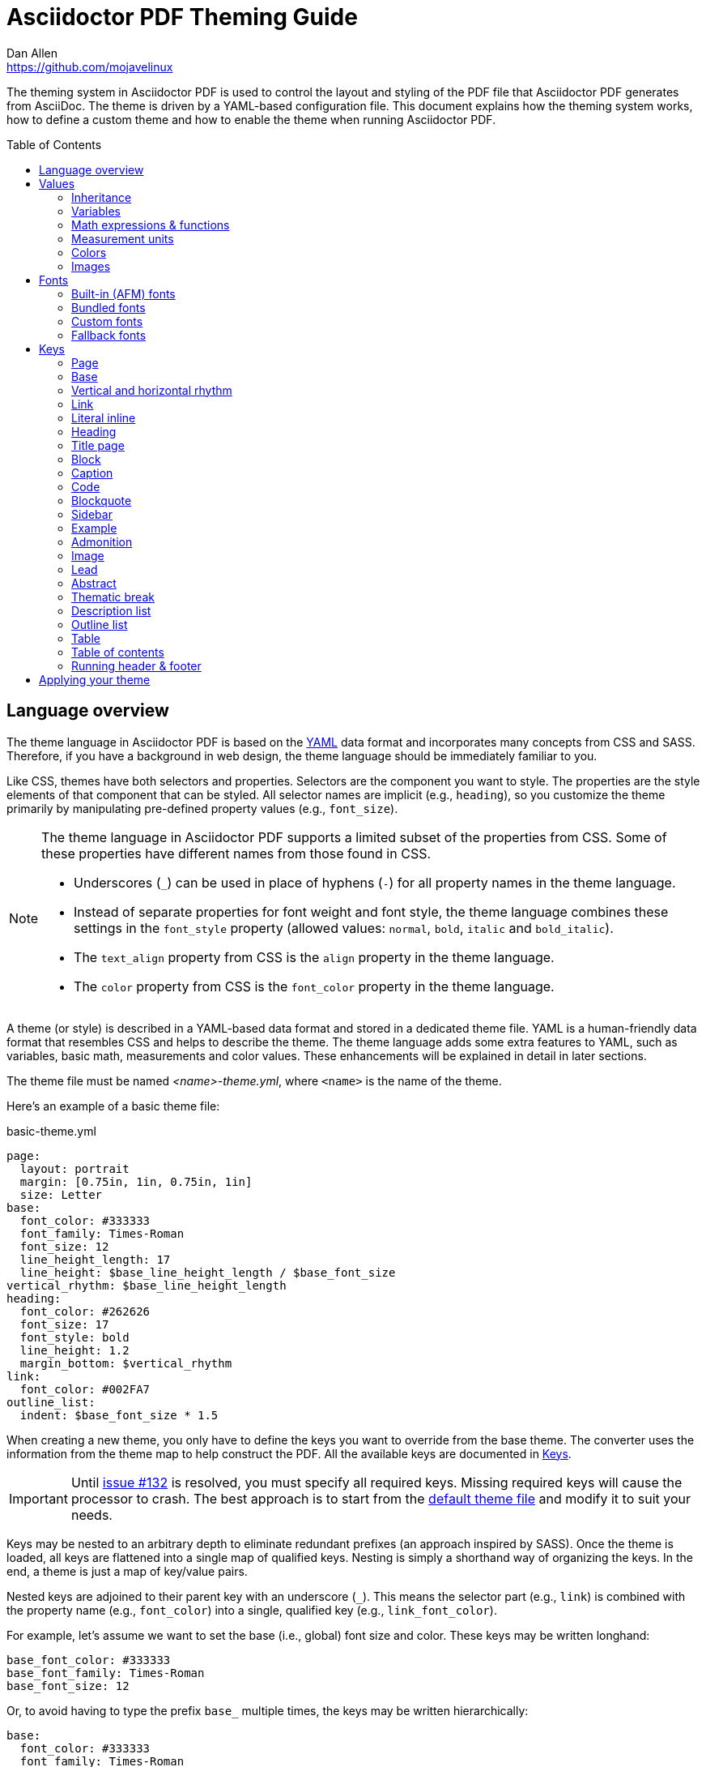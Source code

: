 = Asciidoctor PDF Theming Guide
Dan Allen <https://github.com/mojavelinux>
:toc: macro
:icons: font
:idprefix:
:idseparator: -
:window: _blank

////
Topics remaining to document:
* document which attributes can be set in document (pdf-page-size, front-cover-image, back-cover-image, etc)
* line height and line height length (and what that all means)
* title page layout / title page images (logo & background)
* document that unicode escape sequences can be used inside double-quoted strings
////

The theming system in Asciidoctor PDF is used to control the layout and styling of the PDF file that Asciidoctor PDF generates from AsciiDoc.
The theme is driven by a YAML-based configuration file.
This document explains how the theming system works, how to define a custom theme and how to enable the theme when running Asciidoctor PDF.

toc::[]

== Language overview

The theme language in Asciidoctor PDF is based on the http://en.wikipedia.org/wiki/YAML[YAML] data format and incorporates many concepts from CSS and SASS.
Therefore, if you have a background in web design, the theme language should be immediately familiar to you.

Like CSS, themes have both selectors and properties.
Selectors are the component you want to style.
The properties are the style elements of that component that can be styled.
All selector names are implicit (e.g., `heading`), so you customize the theme primarily by manipulating pre-defined property values (e.g., `font_size`).

[NOTE]
====
The theme language in Asciidoctor PDF supports a limited subset of the properties from CSS.
Some of these properties have different names from those found in CSS.

* Underscores (`_`) can be used in place of hyphens (`-`) for all property names in the theme language.
* Instead of separate properties for font weight and font style, the theme language combines these settings in the `font_style` property (allowed values: `normal`, `bold`, `italic` and `bold_italic`).
* The `text_align` property from CSS is the `align` property in the theme language.
* The `color` property from CSS is the `font_color` property in the theme language.
====

A theme (or style) is described in a YAML-based data format and stored in a dedicated theme file.
YAML is a human-friendly data format that resembles CSS and helps to describe the theme.
The theme language adds some extra features to YAML, such as variables, basic math, measurements and color values.
These enhancements will be explained in detail in later sections.

The theme file must be named _<name>-theme.yml_, where `<name>` is the name of the theme.

Here's an example of a basic theme file:

.basic-theme.yml
[source,yaml]
----
page:
  layout: portrait
  margin: [0.75in, 1in, 0.75in, 1in]
  size: Letter
base:
  font_color: #333333
  font_family: Times-Roman
  font_size: 12
  line_height_length: 17
  line_height: $base_line_height_length / $base_font_size
vertical_rhythm: $base_line_height_length
heading:
  font_color: #262626
  font_size: 17
  font_style: bold
  line_height: 1.2
  margin_bottom: $vertical_rhythm
link:
  font_color: #002FA7
outline_list:
  indent: $base_font_size * 1.5
----

When creating a new theme, you only have to define the keys you want to override from the base theme.
The converter uses the information from the theme map to help construct the PDF.
All the available keys are documented in <<keys>>.

IMPORTANT: Until https://github.com/asciidoctor/asciidoctor-pdf/issues/132[issue #132] is resolved, you must specify all required keys.
Missing required keys will cause the processor to crash.
The best approach is to start from the https://github.com/asciidoctor/asciidoctor-pdf/blob/master/data/themes/default-theme.yml[default theme file] and modify it to suit your needs.

Keys may be nested to an arbitrary depth to eliminate redundant prefixes (an approach inspired by SASS).
Once the theme is loaded, all keys are flattened into a single map of qualified keys.
Nesting is simply a shorthand way of organizing the keys.
In the end, a theme is just a map of key/value pairs.

Nested keys are adjoined to their parent key with an underscore (`_`).
This means the selector part (e.g., `link`) is combined with the property name (e.g., `font_color`) into a single, qualified key (e.g., `link_font_color`).

For example, let's assume we want to set the base (i.e., global) font size and color.
These keys may be written longhand:

[source,yaml]
----
base_font_color: #333333
base_font_family: Times-Roman
base_font_size: 12
----

Or, to avoid having to type the prefix `base_` multiple times, the keys may be written hierarchically:

[source,yaml]
----
base:
  font_color: #333333
  font_family: Times-Roman
  font_size: 12
----

Or even:

[source,yaml]
----
base:
  font:
    color: #333333
    family: Times-Roman
    size: 12
----

Each level of nesting must be indented by twice the amount of indentation of the parent level.
Also note the placement of the colon after each key name.

== Values

The value of a key may be one of the following types:

* String
  - Font family name (e.g., Roboto)
  - Font style (normal, bold, italic, bold_italic)
  - Alignment (left, center, right, justify)
  - Color as hex string (e.g., #ffffff)
  - Image path
* Number (integer or float) with optional units (default unit is points)
* Array
  - Color as RGB array (e.g., [51, 51, 51])
  - Color CMYK array (e.g., [50, 100, 0, 0])
  - Margin (e.g., [1in, 1in, 1in, 1in])
  - Padding (e.g., [1in, 1in, 1in, 1in])
* Variable reference (e.g., $base_font_color)
* Math expression

Note that keys almost always require a value of a specific type, as documented in <<keys>>.

=== Inheritance

Like CSS, inheritance is a key feature in the Asciidoctor PDF theme language.
For many of the properties, if a key is not specified, the key inherits the value applied to the parent content in the content hierarchy.
This behavior saves you from having to specify properties unless you want to override the inherited value.

The following keys are inherited:

* font_family
* font_color
* font_size
* font_style
* line_height (currently some exceptions)
* text_transform (only for headings)
* margin_bottom (falls back to $vertical_rhythm)

.Heading Inheritance
****
Headings are special in that they inherit starting from a specific heading level (e.g., `heading_font_size_h2`) to the heading category (e.g., `heading_font_size`) and then directly to the base value (e.g., `base_font_size`), skipping any enclosing context.
****

=== Variables

To save you from having to type the same value in your theme over and over, or to allow you to base one value on another, the theme language supports variables.
Variables consist of the key name preceded by a dollar (`$`) (e.g., `$base_font_size`).
Any qualified key that has already been defined can be referenced in the value of another key.
(In order words, as soon as the key is assigned, it's available to be used as a variable).

For example, once the following line is processed,

[source,yaml]
----
base:
  font_color: #333333
----

the variable `$base_font_color` will be available for use in subsequent lines and will resolve to `#333333`.

Let's say you want to make the font color of the sidebar title the same as the heading font color.
Just assign the value `$heading_font_color` to the `$sidebar_title_font_color`.

[source,yaml]
----
heading:
  font_color: #191919
sidebar:
  title:
    font_color: $heading_font_color
----

You can also use variables in math expressions to use one value to build another.
This is commonly done to set font sizes proportionally.
It also makes it easy to test different values very quickly.

[source,yaml]
----
base:
  font_size: 12
  font_size_large: $base_font_size * 1.25
  font_size_small: $base_font_size * 0.85
----

We'll cover more about math expressions later.

==== Custom variables

You can define arbitrary key names to make custom variables.
This is one way to group reusable values at the top of your theme file.
If you are going to do this, it's recommended that you organize the keys under a custom namespace, such as `brand`.

For instance, here's how you can define your (very patriotic) brand colors:

[source,yaml]
----
brand:
  red: #E0162B
  white: #FFFFFF
  blue: #0052A5
----

You can now use these custom variables later in the theme file:

[source,yaml]
----
base:
  font_color: $brand_blue
----

=== Math expressions & functions

The theme language supports basic math operations to support calculated values.
The following table lists the supported operations and the corresponding operator for each.

[%header%autowidth]
|===
|Operation |Operator

|multiply
|*

|divide
|/

|add
|+

|subtract
|-
|===

NOTE: Like programming languages, multiple and divide take precedence over add and subtract.

The operator must always be surrounded by a space on either side.
Here's an example of a math expression with fixed values.

[source,yaml]
----
conum:
  line_height: 4 / 3
----

Variables may be used in place of numbers anywhere in the expression:

[source,yaml]
----
base:
  font_size: 12
  font_size_large: $base_font_size * 1.25
----

Values used in a math expression are automatically coerced to a float value before the operation.
If the result of the expression is an integer, the value is coerced to an integer afterwards.

IMPORTANT: Numeric values less than 1 must have a 0 before the decimal point (e.g., 0.85).

The theme language also supports several functions for rounding the result of a math expression.
The following functions may be used if they surround the whole value or expression for a key.

round(...):: Rounds the number to the nearest half integer.
floor(...):: Rounds the number up to the next integer.
ceil(...):: Rounds the number down the previous integer.

You might use these functions in font size calculations so that you get more exact values.

[source,yaml]
----
base:
  font_size: 12.5
  font_size_large: ceil($base_font_size * 1.25)
----

=== Measurement units

Several of the keys require a value in points (pt), the unit of measure for the PDF canvas.
A point is defined as 1/72 of an inch.
However, us humans like to think in real world units like inches (in), centimeters (cm) or millimeters (mm).
You can let the theme do this conversion for you automatically by adding a unit notation next to any number.

The following units are supported:

[%header%autowidth]
|===
|Unit |Suffix

|Inches
|in

|Centimeter
|cm

|Millimeter
|mm

|Points
|pt
|===

Here's an example of how you can use inches to define the page margins:

[source,yaml]
----
page:
  margin: [0.75in, 1in, 0.75in, 1in]
----

The order of elements in a measurement array is the same as it is in CSS:

. top
. right
. bottom
. left

=== Colors

The theme language supports color values in three formats:

Hex:: A string of 3 or 6 characters with an optional leading `#`.
+
The special value `transparent` indicates that a color should not be used.
RGB:: An array of numeric values ranging from 0 to 255.
CMYK:: An array of numeric values ranging from 0 to 1 or from 0% to 100%.

==== Hex

The hex color value is likely most familiar to web developers.
The value must be either 3 or 6 characters (case insensitive) with an optional leading hash (`#`).

The following are all equivalent values for the color red:

[%autowidth,cols=4]
|===
|f00
|#f00
|ff0000
|#ff0000
|F00
|#F00
|FF0000
|#FF0000
|===

Here's how a hex color value appears in the theme file:

[source,yaml]
----
base:
  font_color: #ff0000
----

It's also possible to specify no color by assigning the special value `transparent` as shown here:

[source,yaml]
----
base:
  background_color: transparent
----

==== RGB

An RGB array value must be three numbers ranging from 0 to 255.
The values must be separated by commas and be surrounded by square brackets.

NOTE: An RGB array is automatically converted to a hex string internally, so there's no difference between ff0000 and [255, 0, 0].

Here's how to specify the color red in RGB:

* [255, 0, 0]

Here's how a RGB color value appears in the theme file:

[source,yaml]
----
base:
  font_color: [255, 0, 0]
----

==== CMYK

A CMYK array value must be four numbers ranging from 0 and 1 or from 0% to 100%.
The values must be separated by commas and be surrounded by square brackets.

Unlike the RGB array, the CMYK array _is not_ converted to a hex string internally.
PDF has native support for CMYK colors, so you can preserve the original color values in the final PDF.

Here's how to specify the color red in CMYK:

* [0, 0.99, 1, 0]
* [0, 99%, 100%, 0]

Here's how a CMYK color value appears in the theme file:

[source,yaml]
----
base:
  font_color: [0, 0.99, 1, 0]
----

=== Images

An image is specified either as a bare image path or as an inline image macro as found in the AsciiDoc syntax.
Images are currently resolved relative to the value of the `pdf-stylesdir` attribute.

The following image types (and corresponding file extensions) are supported:

* PNG (.png)
* JPEG (.jpg)
* SVG (.svg)

CAUTION: The GIF format (.gif) is not supported.

Here's how an image is specified in the theme file as a bare image path:

[source,yaml]
----
title_page:
  background_image: title-cover.png
----

Here's how the image is specified using the inline image macro:

[source,yaml]
----
title_page:
  background_image: image:title-cover.png[]
----

Like in the AsciiDoc syntax, the inline image macro allows you to supply set the width of the image and the alignment:

[source,yaml]
----
title_page:
  logo_image: image:logo.png[width=250,align=center] 
----

== Fonts

You can select from <<built-in-fonts,built-in PDF fonts>>, <<bundled-fonts,fonts bundled with Asciidoctor PDF>> or <<custom-fonts,custom fonts>> loaded from TrueType font (TTF) files.
If you want to use custom fonts, you must first declare them in your theme file.

=== Built-in (AFM) fonts

The names of the built-in fonts (for general-purpose text) are as follows:

[%header%autowidth]
|===
|Font Name |Font Family

|Helvetica
|sans-serif

|Times-Roman
|serif

|Courier
|monospace
|===

Using a built-in font requires no additional files.
You can use the key anywhere a `font_family` property is accepted in the theme file.
For example:

[source,yaml]
----
base:
  font_family: Times-Roman
----

However, when you use a built-in font, the characters that you use in your document are limited to the characters in the WINANSI (http://en.wikipedia.org/wiki/Windows-1252[Windows-1252]) code set.
WINANSI includes most of the characters needed for writing in Western languages (English, French, Spanish, etc).
For anything outside of that, PDF is BYOF (Bring Your Own Font).

Even though the built-in fonts require the content to be encoded in WINANSI, _you still type your AsciiDoc document in UTF-8_.
Asciidoctor PDF encodes the content into WINANSI when building the PDF.

.WINANSI encoding behavior
****
If you're using Prawn 1.3.0 with one of the built-in fonts, any characters in your AsciiDoc document that cannot be encoded to WINANSI will be replaced with an underscore glyph (`_`).
If you're using Prawn 2.0.0 or above with one of the built-in fonts, if your AsciiDoc document contains a character that cannot be encoded to WINANSI, a warning will be issued and conversion will halt.

For more information about how Prawn handles character encodings for built-in fonts, see https://github.com/prawnpdf/prawn/blob/master/CHANGELOG.md#vastly-improved-handling-of-encodings-for-pdf-built-in-afm-fonts[this note in the Prawn CHANGELOG].
****

=== Bundled fonts

Asciidoctor PDF bundles several fonts that are used in the default theme.
You can also use these fonts in your custom theme.
These fonts provide more characters than the built-in PDF fonts, but still only a subset of UTF-8.

The family name of the fonts bundled with Asciidoctor PDF are as follows:

http://www.google.com/get/noto/#/family/noto-serif[Noto Serif]::
A serif font that can be styled as normal, italic, bold or bold_italic.

http://mplus-fonts.osdn.jp/mplus-outline-fonts/design/index-en.html#mplus_1mn[M+ 1mn]::
A monospaced font that maps different thicknesses to the styles normal, italic, bold and bold_italic.
Also provides the circuled numbers used in callouts.

http://mplus-fonts.osdn.jp/mplus-outline-fonts/design/index-en.html#mplus_1p[M+ 1p Fallback]::
A sans-serif font that provides a very complete set of Unicode glyphs.
Cannot be styled as italic, bold or bold_italic.
Useful as a fallback font.

CAUTION: At the time of this writing, you cannot use the bundled fonts if you define your own custom fonts.
This limitation may be lifted in the future.

=== Custom fonts

The limited character set of WINANSI, or the bland look of the built-in fonts, may motivate you to load your own font.
Custom fonts can enhance the look of your PDF theme substantially.

To start, you need to find a collection of TTF file of the font you want to use.
A collection typically consists of all four styles of a font:

* normal
* italic
* bold
* bold_italic

You'll need all four styles to support AsciiDoc content properly.
_Asciidoctor PDF cannot italicize a font that is not italic like a browser can._

Once you've obtained the TTF files, put them into a directory in your project where you want to store the fonts.
It's recommended that you name them consistently so it's easier to type the names in the theme file.

Let's assume the name of the font is https://github.com/google/roboto/tree/master/out/RobotoTTF[Roboto].
Name the files as follows:

* roboto-normal.ttf (_originally Roboto-Regular.ttf_)
* roboto-italic.ttf (_originally Roboto-Italic.ttf_)
* roboto-bold.ttf (_originally Roboto-Bold.ttf_)
* roboto-bold_italic.ttf (_originally Roboto-BoldItalic.ttf_)

Next, declare the font under the `font_catalog` key at the top of your theme file, giving it a unique key (e.g., `Roboto`).

[source,yaml]
----
font:
  catalog:
    Roboto:
      normal: roboto-normal.ttf
      italic: roboto-italic.ttf
      bold: roboto-bold.ttf
      bold_italic: roboto-bold_italic.ttf
----

You can use the key you gave to the font in the font catalog anywhere a `font_family` property is accepted in the theme file.
For instance, to use the Roboto font for all headings, you'd use:

[source,yaml]
----
heading:
  font_family: Roboto
----

When you execute Asciidoctor PDF, you need to specify the directory where the fonts reside using the `pdf-fontsdir` attribute:

 $ asciidoctor-pdf -a pdf-style=basic-theme.yml -a pdf-fontsdir=path/to/fonts document.adoc

WARNING: Currently, all fonts referenced by the theme need to be present in the directory specified by the `pdf-fontsdir` attribute.

You can add any number of fonts to the catalog.
Each font must be assigned a unique key, as shown here:

[source,yaml]
----
font:
  catalog:
    Roboto:
      normal: roboto-normal.ttf
      italic: roboto-italic.ttf
      bold: roboto-bold.ttf
      bold_italic: roboto-bold_italic.ttf
    Roboto Light:
      normal: roboto-light-normal.ttf
      italic: roboto-light-italic.ttf
      bold: roboto-light-bold.ttf
      bold_italic: roboto-light-bold_italic.ttf
----

TIP: Text in SVGs will use the font catalog from your theme.
We recommend that you match the font key to the name of the font seen by the operating system.
This will allow you to use the same font names (aka families) in both your graphics program and Asciidoctor PDF.

=== Fallback fonts

If one of your fonts is missing a character that is used in a document, such as special symbols, you can tell Asciidoctor PDF to retrieve the character from a fallback font.
You only need to specify one fallback font...typically one that has a full set of symbols.

Like with other custom fonts, you first need to declare the fallback font.
Let's choose https://android.googlesource.com/platform/frameworks/base/+/master/data/fonts/[Droid Sans Fallback].
You can map all the styles to a single font file (since bold and italic don't usually make sense for symbols).

[source,yaml]
----
font:
  catalog:
    Roboto:
      normal: roboto-normal.ttf
      italic: roboto-italic.ttf
      bold: roboto-bold.ttf
      bold_italic: roboto-bold_italic.ttf
    DroidSansFallback:
      normal: droid-sans-fallback.ttf
      italic: droid-sans-fallback.ttf
      bold: droid-sans-fallback.ttf
      bold_italic: droid-sans-fallback.ttf
----

Next, assign the key to the `fallbacks` key under the `font_catalog` key.
Be sure to surround the key name in square brackets as shown below.

[source,yaml]
----
font:
  catalog:
    Roboto:
      normal: roboto-normal.ttf
      italic: roboto-italic.ttf
      bold: roboto-bold.ttf
      bold_italic: roboto-bold_italic.ttf
    DroidSansFallback:
      normal: droid-sans-fallback.ttf
      italic: droid-sans-fallback.ttf
      bold: droid-sans-fallback.ttf
      bold_italic: droid-sans-fallback.ttf
  fallbacks: [DroidSansFallback]
----

TIP: If you are using more than one fallback font, separate each key name by a comma.

That's it!
Now you're covered.
You don't need to reference the fallback font anywhere else in your theme file to use it.

CAUTION: Using a fallback font does slow down PDF generation slightly.
It's best to select fonts that have all the characters you need.

== Keys

TBW

=== Page

[cols="3,3,5m"]
|===
|Key |Value Type |Example

|page_background_color
|<<colors,color>>
|background_color: #ffffff

|page_background_image
|path (relative to pdf-stylesdir)
|background_image: watermark.jpg

|page_layout
|portrait, landscape +
(default: portrait)
|layout: portrait

|page_margin
|<<measurement-units,measurement>>, <<measurement-units,measurement array [4]>>
|margin: [0.5in, 0.67in, 0.67in, 0.67in]

|page_size
|named size, <<measurement-units,measurement array [width, height]>>
|size: Letter
|===

=== Base

[cols="3,3,5m"]
|===
|Key |Value Type |Example

|base_font_color
|<<colors,color>>
|font_color: #333333

|base_font_family
|<<fonts,font family name>>
|font_family: Noto Serif

|base_font_size
|<<values,number>>
|font_size: 10.5

|base_line_height_length^[1]^
|<<values,number>>
|line_height_length: 12

|base_line_height^[1]^
|<<values,number>>
|line_height: 1.14

|base_font_size_large
|<<values,number>>
|font_size_large: 13

|base_font_size_small
|<<values,number>>
|font_size_small: 9

|base_font_style
|normal, italic, bold, bold_italic
|font_style: normal

|base_align
|left, center, right, justify
|align: justify

|base_border_radius
|<<values,number>>
|border_radius: 4

|base_border_width
|<<values,number>>
|border_width: 0.5

|base_border_color
|<<colors,color>>
|border_color: #eeeeee
|===

^[1]^ You should set either `line_height` or `line_height_length` and derive the value of the other using a calculation since these are correlated values.
For instance, if you set `line_height_length`, then use `line_height: $base_line_height_length / $base_font_size` to define the line height.

=== Vertical and horizontal rhythm

[cols="3,3,5m"]
|===
|Key |Value Type |Example

|vertical_rhythm
|<<values,number>>
|vertical_rhythm: 12

|horizontal_rhythm
|<<values,number>>
|horizontal_rhythm: 12
|===

NOTE: Vertical and horizontal rhythm are used for vertical and horizontal spacing, respectively, when there a specific theme key is not defined for a certain purpose.
These keys predated the CSS-style theme system and are planned to be phased out.

=== Link

[cols="3,3,5m"]
|===
|Key |Value Type |Example

|link_font_color
|<<colors,color>>
|font_color: #428bca

|link_font_family
|<<fonts,font family name>>
|font_family: Roboto

|link_font_size
|<<values,number>>
|font_size: 9

|link_font_style
|normal, italic, bold, bold_italic
|font_style: normal
|===

=== Literal inline

The literal key is used for inline monospaced text in prose and table cells.

[cols="3,3,5m"]
|===
|Key |Value Type |Example

|literal_font_color
|<<colors,color>>
|font_color: #b12146

|literal_font_family
|<<fonts,font family name>>
|font_family: M+ 1mn

|literal_font_size
|<<values,number>>
|font_size: 12

|literal_font_style
|normal, italic, bold, bold_italic
|font_style: bold
|===

=== Heading

[cols="3,3,5m"]
|===
|Key |Value Type |Example

|heading_font_color
|<<colors,color>>
|font_color: #333333

|heading_font_family
|<<fonts,font family name>>
|font_family: Noto Serif

|heading_font_size
|<<values,number>>
|font_size: 9

|heading_font_style
|normal, italic, bold, bold_italic
|font_style: bold

|heading_h<n>_font_color^[1]^
|<<colors,color>>
|h2_font_color: [0, 99%, 100%, 0]

|heading_h<n>_font_family^[1]^
|<<fonts,font family name>>
|h4_font_family: Roboto

|heading_h<n>_font_size^[1]^
|<<values,number>>
|h6_font_size: round($base_font_size * 1.7)

|heading_h<n>_font_style^[1]^
|normal, italic, bold, bold_italic
|h3_font_style: bold_italic

|heading_line_height
|<<values,number>>
|line_height: 1.2

|heading_margin_top
|<<measurement-units,measurement>>
|margin_top: $vertical_rhythm * 0.2

|heading_margin_bottom
|<<measurement-units,measurement>>
|margin_bottom: 9.600
|===

^[1]^ `<n>` may be a number ranging from 1 to 6, representing each of the six heading levels.

=== Title page

[cols="3,3,5m"]
|===
|Key |Value Type |Example

|title_page_align
|left, center, right, justify
|align: right

|title_page_logo_align
|left, center, right
|logo_align: right

|title_page_logo_image
|inline image macro
|+logo_image: image:logo.png[scaledwidth=25%]+

|title_page_logo_top
|percentage
|logo_top: 25%

|title_page_title_top
|percentage
|title_top: 55%

|title_page_title_font_size
|<<values,number>>
|title_font_size: 27

|title_page_title_font_color
|<<colors,color>>
|title_font_color: #999999

|title_page_title_line_height
|<<values,number>>
|title_line_height: 0.9

|title_page_subtitle_font_size
|<<values,number>>
|subtitle_font_size: 18

|title_page_subtitle_font_style
|normal, italic, bold, bold_italic
|subtitle_font_style: bold_italic

|title_page_subtitle_line_height
|<<values,number>>
|subtitle_line_height: 1

|title_page_authors_margin_top
|<<measurement-units,measurement>>
|authors_margin_top: 13.125

|title_page_authors_font_size
|<<values,number>>
|authors_font_size: $base_font_size_large

|title_page_authors_font_color
|<<colors,color>>
|authors_font_color: #181818

|title_page_revision_margin_top
|<<measurement-units,measurement>>
|revision_margin_top: 13.125
|===

TIP: The title page can be disabled from the document by setting the `notitle` attribute in the document header.

=== Block

[cols="3,3,5m"]
|===
|Key |Value Type |Example

|block_padding
|<<measurement-units,measurement>>, <<measurement-units,measurement array [4]>>
|padding: [12, 15, 12, 15]

|block_margin_top
|<<measurement-units,measurement>>
|margin_top: 0

|block_margin_bottom
|<<measurement-units,measurement>>
|margin_bottom: 1
|===

Block styles are applied to the following block types:

[cols="1a,1a,1a", grid=none, frame=none]
|===
|
* admonition
* example
* quote
|
* verse
* sidebar
* image
|
* listing
* literal
* table
|===

=== Caption

[cols="3,3,5m"]
|===
|Key |Value Type |Example

|caption_font_color
|<<colors,color>>
|font_color: #333333

|caption_font_family
|<<fonts,font family name>>
|font_family: M+ 1mn

|caption_font_size
|<<values,number>>
|font_size: 11

|caption_font_style
|normal, italic, bold, bold_italic
|font_style: italic

|caption_align
|left, center, right, justify
|align: left

|caption_margin_inside
|<<measurement-units,measurement>>
|margin_inside: 3

|caption_margin_outside
|<<measurement-units,measurement>>
|margin_outside: 0
|===

=== Code

[cols="3,3,5m"]
|===
|Key |Value Type |Example

|code_font_color
|<<colors,color>>
|font_color: #333333

|code_font_family
|<<fonts,font family name>>
|font_family: M+ 1mn

|code_font_size
|<<values,number>>
|font_size: 11

|code_font_style
|normal, italic, bold, bold_italic
|font_style: italic

|code_padding
|<<measurement-units,measurement>>, <<measurement-units,measurement array [4]>>
|padding: 11

|code_line_height
|<<values,number>>
|line_height: 1.25

|code_background_color
|<<colors,color>>
|background_color: #f5f5f5

|code_border_color
|<<colors,color>>
|border_color: #cccccc

|code_border_radius
|<<values,number>>
|border_radius: 4

|code_border_width
|<<values,number>>
|border_width: 0.75
|===

=== Blockquote

[cols="3,3,5m"]
|===
|Key |Value Type |Example

|blockquote_font_color
|<<colors,color>>
|font_color: #333333

|blockquote_font_family
|<<fonts,font family name>>
|font_family: Noto Serif

|blockquote_font_size
|<<values,number>>
|font_size: 13

|blockquote_font_style
|normal, italic, bold, bold_italic
|font_style: bold

|blockquote_border_width
|<<values,number>>
|border_width: 5

|blockquote_border_color
|<<colors,color>>
|border_color: #eeeeee

|blockquote_cite_font_size
|<<values,number>>
|cite_font_size: 9

|blockquote_cite_font_color
|<<colors,color>>
|cite_font_color: #999999

|blockquote_cite_font_family
|<<fonts,font family name>>
|cite_font_family: Noto Serif

|blockquote_cite_font_style
|normal, italic, bold, bold_italic
|cite_font_style: bold

|===

=== Sidebar

[cols="3,3,5m"]
|===
|Key |Value Type |Example

|sidebar_border_color
|<<colors,color>>
|border_color: #ffffff

|sidebar_border_radius
|<<values,number>>
|border_radius: 4

|sidebar_border_width
|<<values,number>>
|border_width: 0.5

|sidebar_background_color
|<<colors,color>>
|background_color: #eeeeee

|sidebar_title_font_color
|<<colors,color>>
|title_font_color: #333333

|sidebar_title_font_family
|<<fonts,font family name>>
|title_font_family: Noto Serif

|sidebar_title_font_size
|<<values,number>>
|title_font_size: 13

|sidebar_title_font_style
|normal, italic, bold, bold_italic
|title_font_style: bold

|sidebar_title_align
|left, center, right, justify
|title_align: center
|===

=== Example

[cols="3,3,5m"]
|===
|Key |Value Type |Example

|example_border_color
|<<colors,color>>
|border_color: #eeeeee

|example_border_radius
|<<values,number>>
|border_radius: 4

|example_border_width
|<<values,number>>
|border_width: 0.75

|example_background_color
|<<colors,color>>
|background_color: #fffef7
|===

=== Admonition

[cols="3,3,5m"]
|===
|Key |Value Type |Example

|admonition_border_color
|<<colors,color>>
|border_color: #eeeeee

|admonition_border_width
|<<values,number>>
|border_width: 0.5
|===

=== Image

[cols="3,3,5m"]
|===
|Key |Value Type |Example

|image_align_default
|left, center, right, justify
|align_default: left
|===

=== Lead

[cols="3,3,5m"]
|===
|Key |Value Type |Example

|lead_font_size
|<<values,number>>
|font_size: 13

|lead_line_height
|<<values,number>>
|line_height: 1.4
|===

=== Abstract

[cols="3,3,5m"]
|===
|Key |Value Type |Example

|abstract_font_color
|<<colors,color>>
|font_color: #5c6266

|abstract_font_size
|<<values,number>>
|font_size: 13

|abstract_line_height
|<<values,number>>
|line_height: 1.4

|abstract_font_style
|normal, italic, bold, bold_italic
|font_style: italic
|===

=== Thematic break

[cols="3,3,5m"]
|===
|Key |Value Type |Example

|thematic_break_border_color
|<<colors,color>>
|border_color: #eeeeee

|thematic_break_border_style
|solid, double, dashed, dotted +
(default: solid)
|border_style: dashed

|thematic_break_border_width
|<<measurement-units,measurement>>
|border_width: 0.5

|thematic_break_margin_top
|<<measurement-units,measurement>>
|margin_top: 6

|thematic_break_margin_bottom
|<<measurement-units,measurement>>
|margin_bottom: 18
|===

=== Description list

[cols="3,3,5m"]
|===
|Key |Value Type |Example

|description_list_term_font_style
|normal, italic, bold, bold_italic
|term_font_style: italic

|description_list_description_indent
|<<values,number>>
|description_indent: 15
|===


=== Outline list

[cols="3,3,5m"]
|===
|Key |Value Type |Example

|outline_list_indent
|<<measurement-units,measurement>>
|list_indent: 40

|outline_list_item_spacing
|<<measurement-units,measurement>>
|item_spacing: 4
|===

=== Table

[cols="3,3,5m"]
|===
|Key |Value Type |Example

|table_background_color
|<<colors,color>>
|background_color: #ffffff

|table_head_background_color
|<<colors,color>>
|background_color: #f0f0f0

|table_even_row_background_color
|<<colors,color>>
|even_row_background_color: #f9f9f9

|table_foot_background_color
|<<colors,color>>
|foot_background_color: #f0f0f0

|table_header_cell_align
|left, center, right
|align: center

|table_header_cell_background_color
|<<colors,color>>
|background_color: #f0f0f0

|table_header_cell_font_color
|<<colors,color>>
|font_color: #1a1a1a

|table_header_cell_font_family
|<<fonts,font family name>>
|font_family: Noto Sans

|table_header_cell_font_size
|<<values,number>>
|font_size: 12

|table_header_cell_font_style
|normal, italic, bold, bold_italic
|font_style: italic

|table_border_color
|<<colors,color>>
|border_color: #dddddd

|table_border_width
|<<values,number>>
|border_width: 0.5

|table_cell_padding
|<<measurement-units,measurement>>, <<measurement-units,measurement array [4]>>
|cell_padding: [3, 3, 6, 3]
|===

[[key-toc]]
=== Table of contents

[cols="3,3,5m"]
|===
|Key |Value Type |Example

|toc_dot_leader_content
|double-quoted string
|dot_leader_content: ". "

|toc_dot_leader_color
|<<colors,color>>
|dot_leader_color: #999999

|toc_font_color
|<<colors,color>>
|font_color: #333333

|toc_h<n>_font_color
|<<colors,color>>
|h3_font_color: #999999

|toc_font_family
|<<fonts,font family name>>
|font_family: Noto Serif

|toc_font_size
|<<values,number>>
|font_size: 9

|toc_font_style
|normal, italic, bold, bold_italic
|font_style: bold

|toc_line_height
|number
|line_height: 1.5

|toc_indent
|<<measurement-units,measurement>>
|indent: 20

|toc_margin_top
|<<measurement-units,measurement>>
|indent: 20
|===

=== Running header & footer

[cols="3,3,5m"]
|===
|Key |Value Type |Example

|header_background_color
|<<colors,color>>
|background_color: #eeeeee

|header_border_color
|<<colors,color>>
|border_color: #dddddd

|header_border_style
|solid, double, dashed, dotted +
(default: solid)
|border_style: dashed

|header_border_width
|<<measurement-units,measurement>>
|border_width: 0.25

|header_font_color
|<<colors,color>>
|font_color: #333333

|header_font_family
|<<fonts,font family name>>
|font_family: Noto Serif

|header_font_size
|<<values,number>>
|font_size: 9

|header_font_style
|normal, italic, bold, bold_italic
|font_style: italic

|header_height
|<<measurement-units,measurement>>
|height: 0.75in

|header_line_height
|<<values,number>> +
(default: $base_line_height)
|height: 1.2

|header_padding
|<<measurement-units,measurement>>, <<measurement-units,measurement array [4]>>
|padding: [0, 3, 0, 3]

|header_image_vertical_align
|top, middle, bottom, <<measurement-units,measurement>>
|image_vertical_align: 4

|header_vertical_align
|top, middle, bottom
|vertical_align: center

|header_<side>_content_<align>^[1]^
|quoted string
|right: '\{page-number}'

|footer_background_color
|<<colors,color>>
|background_color: #eeeeee

|footer_border_color
|<<colors,color>>
|border_color: #dddddd

|footer_border_style
|solid, double, dashed, dotted +
(default: solid)
|border_style: dashed

|footer_border_width
|<<measurement-units,measurement>>
|border_width: 0.25

|footer_font_color
|<<colors,color>>
|font_color: #333333

|footer_font_family
|<<fonts,font family name>>
|font_family: Noto Serif

|footer_font_size
|<<values,number>>
|font_size: 9

|footer_font_style
|normal, italic, bold, bold_italic
|font_style: italic

|footer_height
|<<measurement-units,measurement>>
|height: 0.75in

|footer_line_height
|<<values,number>> +
(default: $base_line_height)
|height: 1.2

|footer_padding
|<<measurement-units,measurement>>, <<measurement-units,measurement array [4]>>
|padding: [0, 3, 0, 3]

|footer_image_vertical_align
|top, middle, bottom, <<measurement-units,measurement>>
|image_vertical_align: 4

|footer_vertical_align
|top, middle, bottom
|vertical_align: top

|footer_<side>_content_<align>^[1]^
|quoted string
|center: '\{page-number}'
|===

^[1]^ `<side>` can be `recto` (odd pages) or `verso` (even pages).
`<align>` can be `left`, `center` or `right`.

IMPORTANT: You must define a height for the running header or footer, respectively, or it will not be shown.

TIP: The running header and footer can be disabled from the document by setting the `noheader` and the `nofooter` attributes, respectively, in the document header.

NOTE: If content is not specified for the running footer, the page number (i.e., `+{page-number}+`) will be shown on the left side on verso pages and the right side on recto pages.

NOTE: The background color spans the width of the page.
When a background color is specified, the border also spans the width of the page.

==== Implicit attributes

In addition to the document-level attributes defined in the AsciiDoc document, the following attributes are available when defining the content keys in the footer:

* page-count
* page-number
* document-title
* document-subtitle
* chapter-title
* section-title
* section-or-chapter-title

Here's an example that shows how these attributes can be used in the running footer:

[source,yaml]
----
footer:
  height: 0.75in
  line_height: 1
  recto_content:
    right: '{section-or-chapter-title} | *{page-number}*'
  verso_content:
    left: '*{page-number}* | {chapter-title}'
----

You can split the content value across multiple lines using YAML's multiline string syntax.
In this case, the single quotes around the string are not necessary.
To force a hard line break in the output, add [x-]+{space}{plus}+ to the end of the line in normal AsciiDoc fashion.

[source,yaml]
----
footer:
  height: 0.75in
  line_height: 1.2
  recto_content:
    right: |
      Section Title - Page Number +
      {section-or-chapter-title} - {page-number}
  verso_content:
    left: |
      Page Number - Chapter Title +
      {page-number} - {chapter-title}
----

TIP: You can use most AsciiDoc inline formatting in the values of these keys.
For instance, to make the text bold, surround it in asterisks (as shown above).
One exception to this rule are inline images, which are described in the next section.

==== Images

You can add an image to the running header or footer using the AsciiDoc inline image syntax.
Note that the image must be the whole value for a given position (left, center or right).
It cannot be combined with text.

Here's an example of how to use an image in the running header (which also applies for the footer).

[source,yaml]
----
header:
  height: 0.75in
  image_vertical_align: 2 # <1>
  recto_content:
    center: image:footer-logo.png[width=80]
  verso_content:
    center: $header_recto_content_center
----
<1> You can use the `footer_vertical_align` attribute to slighly nudge the image up or down.

CAUTION: The image must fit in the allotted space for the running header or footer.
Otherwise, you will run into layout issues.
Adjust the width attribute accordingly.

== Applying your theme

After creating a theme, you'll need to tell Asciidoctor PDF where to find it.
This is done using AsciiDoc attributes.

There are three AsciiDoc attributes that tell Asciidoctor PDF how to locate and apply your theme.

pdf-stylesdir:: The directory where the theme file is located.
_Specifying an absolute path is recommended._
+
If you use images in your theme, image paths are resolved relative to this directory.

pdf-style:: The name of the YAML theme file to load.
If the name ends with `.yml`, it's assumed to be the complete name of a file.
Otherwise, `-theme.yml` is appended to the name to make the file name (i.e., `<name>-theme.yml`).

pdf-fontsdir:: The directory where the fonts used by your theme, if any, are located.
_Specifying an absolute path is recommended._

Let's assume that you've put your theme files inside a directory named `resources` with the following layout:

....
document.adoc
resources/
  themes/
    basic-theme.yml
  fonts/
    roboto-normal.ttf
    roboto-italic.ttf
    roboto-bold.ttf
    roboto-bold_italic.ttf
....

Here's how you'd load your theme when calling Asciidoctor PDF:

 $ asciidoctor-pdf -a pdf-stylesdir=resources/themes -a pdf-style=basic -a pdf-fontsdir=resources/fonts

If all goes well, Asciidoctor PDF should run without an error or warning.

NOTE: You only need to specify the `pdf-fontsdir` if you are using custom fonts in your theme.

You can skip setting the `pdf-stylesdir` attribute and just pass the absolute path of your theme file to the `pdf-style` attribute.

 $ asciidoctor-pdf -a pdf-style=resources/themes/basic-theme.yml -a pdf-fontsdir=resources/fonts

However, in this case, image paths in your theme won't be resolved properly.

Paths are resolved relative to the current directory.
However, in the future, this may change so that paths are resolved relative to the base directory (typically the document's directory).
Therefore, it's recommend that you specify absolute paths for now to future-proof your configuration.

  $ asciidoctor-pdf -a pdf-stylesdir=/path/to/resources/themes -a pdf-style=basic -a pdf-fontsdir=/path/to/resources/fonts
